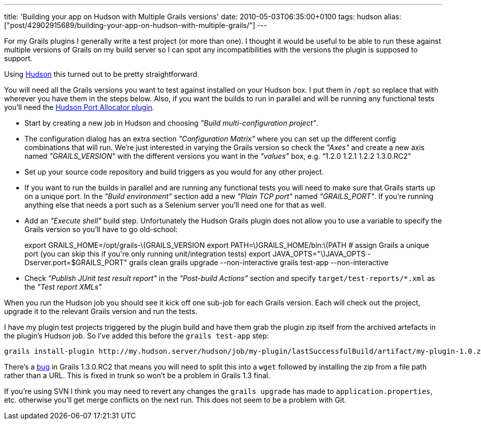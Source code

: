 ---
title: 'Building your app on Hudson with Multiple Grails versions'
date: 2010-05-03T06:35:00+0100
tags: hudson
alias: ["post/42902915689/building-your-app-on-hudson-with-multiple-grails/"]
---

For my Grails plugins I generally write a test project (or more than one). I thought it would be useful to be able to run these against multiple versions of Grails on my build server so I can spot any incompatibilities with the versions the plugin is supposed to support.

Using http://hudson-ci.org/[Hudson] this turned out to be pretty straightforward.

You will need all the Grails versions you want to test against installed on your Hudson box. I put them in `/opt` so replace that with wherever you have them in the steps below. Also, if you want the builds to run in parallel and will be running any functional tests you'll need the http://wiki.hudson-ci.org/display/HUDSON/Port+Allocator+Plugin[Hudson Port Allocator plugin].

* Start by creating a new job in Hudson and choosing _"Build multi-configuration project"_.
* The configuration dialog has an extra section _"Configuration Matrix"_ where you can set up the different config combinations that will run. We're just interested in varying the Grails version so check the _"Axes"_ and create a new axis named _"GRAILS_VERSION"_ with the different versions you want in the _"values"_ box, e.g. "`1.2.0 1.2.1 1.2.2 1.3.0.RC2`"
* Set up your source code repository and build triggers as you would for any other project.
* If you want to run the builds in parallel and are running any functional tests you will need to make sure that Grails starts up on a unique port. In the _"Build environment"_ section add a new _"Plain TCP port"_ named _"GRAILS_PORT"_. If you're running anything else that needs a port such as a Selenium server you'll need one for that as well.
* Add an _"Execute shell"_ build step. Unfortunately the Hudson Grails plugin does not allow you to use a variable to specify the Grails version so you'll have to go old-school:
+
export GRAILS_HOME=/opt/grails-latexmath:[$GRAILS_VERSION export PATH=$]GRAILS_HOME/bin:latexmath:[$PATH # assign Grails a unique port (you can skip this if you're only running unit/integration tests) export JAVA_OPTS="$]JAVA_OPTS -Dserver.port=$GRAILS_PORT" grails clean grails upgrade --non-interactive grails test-app --non-interactive
* Check _"Publish JUnit test result report"_ in the _"Post-build Actions"_ section and specify `target/test-reports/*.xml` as the _"Test report XMLs"_

When you run the Hudson job you should see it kick off one sub-job for each Grails version. Each will check out the project, upgrade it to the relevant Grails version and run the tests.

I have my plugin test projects triggered by the plugin build and have them grab the plugin zip itself from the archived artefacts in the plugin's Hudson job. So I've added this before the `grails test-app` step:

[source,bash]
-----------------------------------------------------------------------------------------------------------------------------------
grails install-plugin http://my.hudson.server/hudson/job/my-plugin/lastSuccessfulBuild/artifact/my-plugin-1.0.zip --non-interactive
-----------------------------------------------------------------------------------------------------------------------------------

There's a http://jira.codehaus.org/browse/GRAILS-6223[bug] in Grails 1.3.0.RC2 that means you will need to split this into a `wget` followed by installing the zip from a file path rather than a URL. This is fixed in trunk so won't be a problem in Grails 1.3 final.

If you're using SVN I think you may need to revert any changes the `grails upgrade` has made to `application.properties`, etc. otherwise you'll get merge conflicts on the next run. This does not seem to be a problem with Git.
